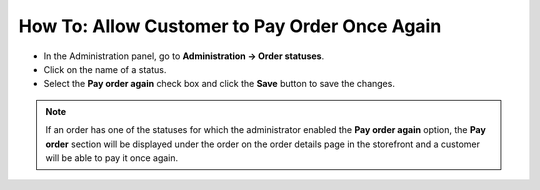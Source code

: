 **********************************************
How To: Allow Customer to Pay Order Once Again
**********************************************

*   In the Administration panel, go to **Administration → Order statuses**.
*   Click on the name of a status.
*   Select the **Pay order again** check box and click the **Save** button to save the changes.

.. note ::

	If an order has one of the statuses for which the administrator enabled the **Pay order again** option, the **Pay order** section will be displayed under the order on the order details page in the storefront and a customer will be able to pay it once again.

.. image:: img/pay_order_again.png
    :align: center
    :alt: Pay order again